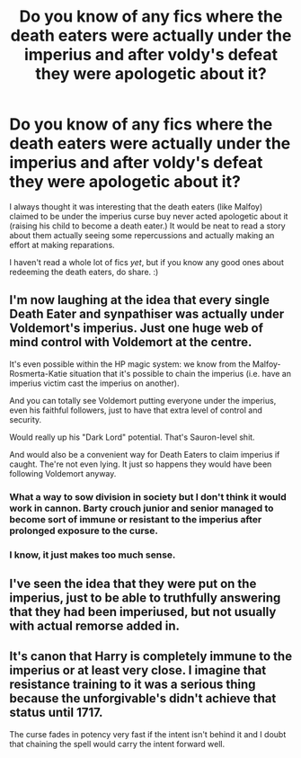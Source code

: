 #+TITLE: Do you know of any fics where the death eaters *were* actually under the imperius and after voldy's defeat they were apologetic about it?

* Do you know of any fics where the death eaters *were* actually under the imperius and after voldy's defeat they were apologetic about it?
:PROPERTIES:
:Author: UsernamesR_Pointless
:Score: 5
:DateUnix: 1441606893.0
:DateShort: 2015-Sep-07
:FlairText: Request
:END:
I always thought it was interesting that the death eaters (like Malfoy) claimed to be under the imperius curse buy never acted apologetic about it (raising his child to become a death eater.) It would be neat to read a story about them actually seeing some repercussions and actually making an effort at making reparations.

 

I haven't read a whole lot of fics /yet/, but if you know any good ones about redeeming the death eaters, do share. :)


** I'm now laughing at the idea that every single Death Eater and synpathiser was actually under Voldemort's imperius. Just one huge web of mind control with Voldemort at the centre.

It's even possible within the HP magic system: we know from the Malfoy-Rosmerta-Katie situation that it's possible to chain the imperius (i.e. have an imperius victim cast the imperius on another).

And you can totally see Voldemort putting everyone under the imperius, even his faithful followers, just to have that extra level of control and security.

Would really up his "Dark Lord" potential. That's Sauron-level shit.

And would also be a convenient way for Death Eaters to claim imperius if caught. The're not even lying. It just so happens they would have been following Voldemort anyway.
:PROPERTIES:
:Author: Taure
:Score: 22
:DateUnix: 1441613896.0
:DateShort: 2015-Sep-07
:END:

*** What a way to sow division in society but I don't think it would work in cannon. Barty crouch junior and senior managed to become sort of immune or resistant to the imperius after prolonged exposure to the curse.
:PROPERTIES:
:Author: toni_toni
:Score: 4
:DateUnix: 1441642585.0
:DateShort: 2015-Sep-07
:END:


*** I know, it just makes too much sense.
:PROPERTIES:
:Author: UsernamesR_Pointless
:Score: 4
:DateUnix: 1441616575.0
:DateShort: 2015-Sep-07
:END:


** I've seen the idea that they were put on the imperius, just to be able to truthfully answering that they had been imperiused, but not usually with actual remorse added in.
:PROPERTIES:
:Author: Starfox5
:Score: 8
:DateUnix: 1441620726.0
:DateShort: 2015-Sep-07
:END:


** It's canon that Harry is completely immune to the imperius or at least very close. I imagine that resistance training to it was a serious thing because the unforgivable's didn't achieve that status until 1717.

The curse fades in potency very fast if the intent isn't behind it and I doubt that chaining the spell would carry the intent forward well.
:PROPERTIES:
:Author: DZCreeper
:Score: 1
:DateUnix: 1441660500.0
:DateShort: 2015-Sep-08
:END:
